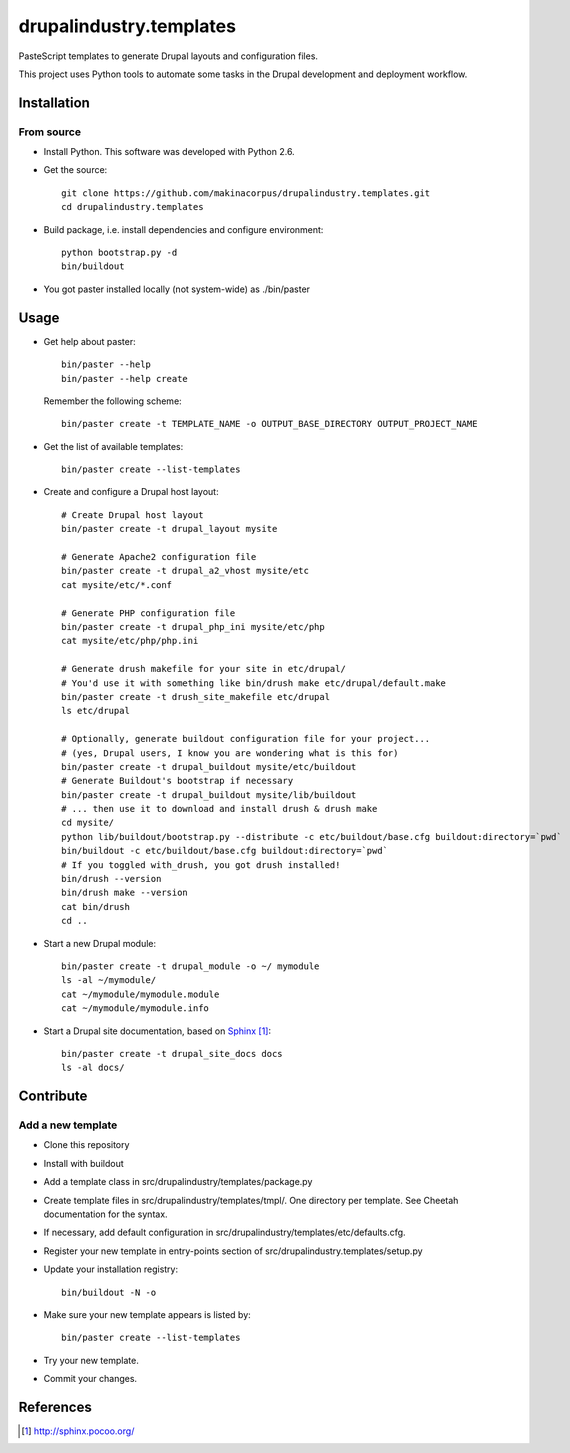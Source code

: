########################
drupalindustry.templates
########################

PasteScript templates to generate Drupal layouts and configuration files.

This project uses Python tools to automate some tasks in the Drupal development
and deployment workflow.

************
Installation
************

From source
===========

* Install Python. This software was developed with Python 2.6.
* Get the source:
  ::

    git clone https://github.com/makinacorpus/drupalindustry.templates.git
    cd drupalindustry.templates

* Build package, i.e. install dependencies and configure environment:
  ::

    python bootstrap.py -d
    bin/buildout

* You got paster installed locally (not system-wide) as ./bin/paster

*****
Usage
*****

* Get help about paster:
  ::

    bin/paster --help
    bin/paster --help create

  Remember the following scheme:
  ::

    bin/paster create -t TEMPLATE_NAME -o OUTPUT_BASE_DIRECTORY OUTPUT_PROJECT_NAME

* Get the list of available templates:
  ::

    bin/paster create --list-templates

* Create and configure a Drupal host layout:
  ::

    # Create Drupal host layout
    bin/paster create -t drupal_layout mysite
    
    # Generate Apache2 configuration file
    bin/paster create -t drupal_a2_vhost mysite/etc
    cat mysite/etc/*.conf

    # Generate PHP configuration file
    bin/paster create -t drupal_php_ini mysite/etc/php
    cat mysite/etc/php/php.ini

    # Generate drush makefile for your site in etc/drupal/
    # You'd use it with something like bin/drush make etc/drupal/default.make
    bin/paster create -t drush_site_makefile etc/drupal
    ls etc/drupal
    
    # Optionally, generate buildout configuration file for your project...
    # (yes, Drupal users, I know you are wondering what is this for)
    bin/paster create -t drupal_buildout mysite/etc/buildout
    # Generate Buildout's bootstrap if necessary
    bin/paster create -t drupal_buildout mysite/lib/buildout
    # ... then use it to download and install drush & drush make
    cd mysite/
    python lib/buildout/bootstrap.py --distribute -c etc/buildout/base.cfg buildout:directory=`pwd`
    bin/buildout -c etc/buildout/base.cfg buildout:directory=`pwd`
    # If you toggled with_drush, you got drush installed!
    bin/drush --version
    bin/drush make --version
    cat bin/drush
    cd ..

* Start a new Drupal module:
  ::

    bin/paster create -t drupal_module -o ~/ mymodule
    ls -al ~/mymodule/
    cat ~/mymodule/mymodule.module
    cat ~/mymodule/mymodule.info

* Start a Drupal site documentation, based on `Sphinx`_:
  ::

    bin/paster create -t drupal_site_docs docs
    ls -al docs/

**********
Contribute
**********

Add a new template
==================

* Clone this repository
* Install with buildout
* Add a template class in
  src/drupalindustry/templates/package.py
* Create template files in
  src/drupalindustry/templates/tmpl/.
  One directory per template.
  See Cheetah documentation for the syntax.
* If necessary, add default configuration in
  src/drupalindustry/templates/etc/defaults.cfg.
* Register your new template in entry-points section of
  src/drupalindustry.templates/setup.py
* Update your installation registry:
  ::

    bin/buildout -N -o

* Make sure your new template appears is listed by:
  ::

    bin/paster create --list-templates

* Try your new template.
* Commit your changes.

**********
References
**********

.. target-notes::

.. _`Sphinx`: http://sphinx.pocoo.org/
